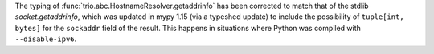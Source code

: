 The typing of :func:`trio.abc.HostnameResolver.getaddrinfo` has been corrected to
match that of the stdlib `socket.getaddrinfo`, which was updated in mypy 1.15 (via
a typeshed update) to include the possibility of ``tuple[int, bytes]`` for the
``sockaddr`` field of the result. This happens in situations where Python was compiled
with ``--disable-ipv6``.
